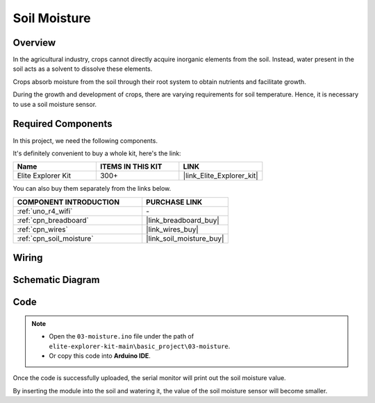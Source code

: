 .. _basic_moisture:

Soil Moisture
==========================

.. https://docs.sunfounder.com/projects/3in1-kit-r4/en/latest/basic_project/ar_moisture.html

Overview
---------------

In the agricultural industry, crops cannot directly acquire inorganic elements from the soil. Instead, water present in the soil acts as a solvent to dissolve these elements.

Crops absorb moisture from the soil through their root system to obtain nutrients and facilitate growth.

During the growth and development of crops, there are varying requirements for soil temperature. Hence, it is necessary to use a soil moisture sensor.

Required Components
-------------------------

In this project, we need the following components. 

It's definitely convenient to buy a whole kit, here's the link: 

.. list-table::
    :widths: 20 20 20
    :header-rows: 1

    *   - Name	
        - ITEMS IN THIS KIT
        - LINK
    *   - Elite Explorer Kit
        - 300+
        - |link_Elite_Explorer_kit|

You can also buy them separately from the links below.

.. list-table::
    :widths: 30 20
    :header-rows: 1

    *   - COMPONENT INTRODUCTION
        - PURCHASE LINK

    *   - :ref:`uno_r4_wifi`
        - \-
    *   - :ref:`cpn_breadboard`
        - |link_breadboard_buy|
    *   - :ref:`cpn_wires`
        - |link_wires_buy|
    *   - :ref:`cpn_soil_moisture`
        - |link_soil_moisture_buy|

Wiring
----------------------

.. image:: img/03-soil_moisture_bb.png
    :align: center
    :width: 80%

Schematic Diagram
-----------------------

.. image:: img/03_moisture_schematic.webp
    :align: center
    :width: 70%

Code
---------------

.. note::

    * Open the ``03-moisture.ino`` file under the path of ``elite-explorer-kit-main\basic_project\03-moisture``.
    * Or copy this code into **Arduino IDE**.
    
.. raw:: html

    <iframe src=https://create.arduino.cc/editor/sunfounder01/c585dd77-2e8a-4839-a908-d22e1d6e93aa/preview?embed style="height:510px;width:100%;margin:10px 0" frameborder=0></iframe>
    
Once the code is successfully uploaded, the serial monitor will print out the soil moisture value.

By inserting the module into the soil and watering it, the value of the soil moisture sensor will become smaller.
